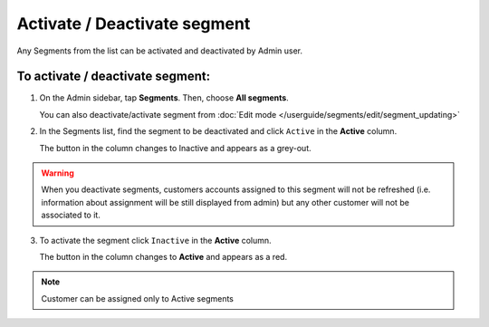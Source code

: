 .. index::
   single: segment_activate

Activate / Deactivate segment
=============================

Any Segments from the list can be activated and deactivated by Admin user.

To activate / deactivate segment:
^^^^^^^^^^^^^^^^^^^^^^^^^^^^^^^^^

1. On the Admin sidebar, tap **Segments**. Then, choose **All segments**. 

   You can also deactivate/activate segment from :doc:`Edit mode </userguide/segments/edit/segment_updating>`

2. In the Segments list, find the segment to be deactivated and click ``Active`` in the **Active** column. 

   The button in the column changes to Inactive and appears as a grey-out.

.. image:: /userguide/_images/active.png
   :alt:   Active Column

.. warning:: 

    When you deactivate segments, customers accounts assigned to this segment will not be refreshed (i.e. information about assignment will be still displayed from admin) but any other customer will not be associated to it. 

3. To activate the segment click ``Inactive`` in the **Active** column.

   The button in the column changes to **Active** and appears as a red. 

.. note:: 

    Customer can be assigned only to Active segments
